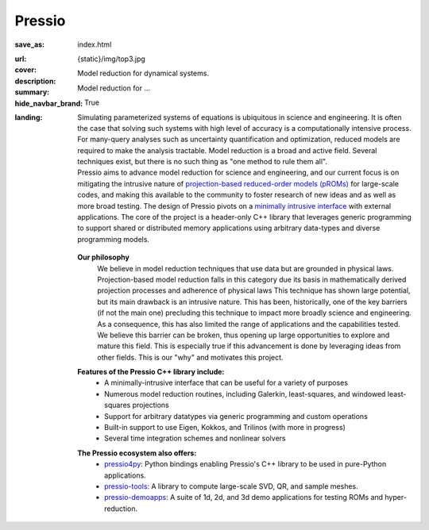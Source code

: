 Pressio
#######

:save_as: index.html
:url:
:cover: {static}/img/top3.jpg
:description: Model reduction for dynamical systems.
:summary: Model reduction for ...
:hide_navbar_brand: True
:landing:
    .. container:: m-row

        .. container:: m-col-l-6 m-push-l-0 m-col-m-7 m-nopadb

            .. raw:: html

                <h1 style="text-transform:capitalize">Pressio</h1>


    .. container:: m-row

        .. container:: m-col-l-11 m-push-l-0

	  Simulating parameterized systems of equations is ubiquitous in science and engineering.
	  It is often the case that solving such systems with high level of accuracy is
	  a computationally intensive process.
	  For many-query analyses such as uncertainty quantification and optimization,
	  reduced models are required to make the analysis tractable.
	  Model reduction is a broad and active field.
	  Several techniques exist, but there is no such thing as "one method to rule them all".


        .. container:: m-col-l-7 m-push-l-1

                Pressio aims to advance model reduction for science and engineering,
		and our current focus is on mitigating the intrusive nature of `projection-based
		reduced-order models (pROMs) <{filename}/proms/description.rst>`_ for large-scale codes,
		and making this available to the community to foster research of new ideas
		and as well as more broad testing.
		The design of Pressio pivots on a `minimally intrusive interface <{filename}/interface/design.rst>`_
		with external applications.
		The core of the project is a header-only C++ library that leverages generic
		programming to support shared or distributed memory applications using
		arbitrary data-types and diverse programming models.

        .. container:: m-col-l-2 m-push-l-1 m-col-m-4 m-col-s-6 m-push-s-4 m-col-t-8 m-push-t-2

	   .. figure:: {static}/img/plogo.png


        .. container:: m-col-l-11 m-push-l-0

          **Our philosophy**
	     We believe in model reduction techniques that use data but
	     are grounded in physical laws.
	     Projection-based model reduction falls in this category due its basis in
	     mathematically derived projection processes and adherence of physical laws
	     This technique has shown large potential, but its main drawback is an intrusive nature.
	     This has been, historically, one of the key barriers (if not the main one)
	     precluding this technique to impact more broadly science and engineering.
	     As a consequence, this has also limited the range of
	     applications and the capabilities tested.
	     We believe this barrier can be broken, thus opening up large
	     opportunities to explore and mature this field.
	     This is especially true if this advancement is done by
	     leveraging ideas from other fields.
	     This is our "why" and motivates this project.


    .. container:: m-row

        .. container:: m-col-l-15 m-push-l-0

          **Features of the Pressio C++ library include:**
	    * A minimally-intrusive interface that can be useful for a variety of purposes
            * Numerous model reduction routines, including Galerkin, least-squares, and windowed least-squares projections
            * Support for arbitrary datatypes via generic programming and custom operations
            * Built-in support to use Eigen, Kokkos, and Trilinos (with more in progress)
	    * Several time integration schemes and nonlinear solvers

        .. container:: m-col-l-15 m-push-l-0

          **The Pressio ecosystem also offers:**
            * `pressio4py <https://pressio.github.io/pressio4py/html/index.html>`_: Python bindings enabling Pressio's C++ library to be used in pure-Python applications.
            * `pressio-tools <https://github.com/Pressio/pressio-tools>`_: A library to compute large-scale SVD, QR, and sample meshes.
            * `pressio-demoapps <https://github.com/Pressio/pressio-demoapps>`_: A suite of 1d, 2d, and 3d demo applications for testing ROMs and hyper-reduction.


    .. container:: m-row m-container-inflate

        .. container:: m-col-m-6 m-text-center

            .. block-primary:: Core C++ library

                Do you have a C++ application and want to know how to use *pressio* from C++?
                Follow this link to the userguide and documentation.

                .. button-primary:: https://pressio.github.io/pressio/html/index.html
                    :class: m-fullwidth

                    Documentation Website

                .. button-default:: https://pressio.github.io/pressio-tutorials/html/index.html
                    :class: m-fullwidth

                    Tutorials/Demos


        .. container:: m-col-m-6 m-text-center

            .. block-primary:: Python bindings library

                Do you have a Python application and would like to use Pressio
                *without* touching C++? We have Python bindings for that!

                .. button-primary:: https://pressio.github.io/pressio4py/html/index.html
                    :class: m-fullwidth

                    Documentation Website

                .. button-default:: https://pressio.github.io/pressio4py/html/md_pages_demos_demo1.html
                    :class: m-fullwidth

                    Tutorials/Demos


	..
	   .. container:: m-col-m-4 m-text-center

	       .. block-flat:: Skip directly to:

		   .. button-default:: https://pressio.github.io/pressio-tutorials/html/index.html
		       :class: m-fullwidth

		       c++ tutorials

		   .. button-default:: https://pressio.github.io/pressio4py/html/md_pages_demos_demo1.html
		       :class: m-fullwidth

		       pressio4py demos



..
   Pressio provides several functionalities and solvers for performing model reduction,
   such as Galerkin and least-squares Petrov–Galerkin projections.*
   <h5>(from the Latin *compressionem*: pressing together, squeezing)</h5>
